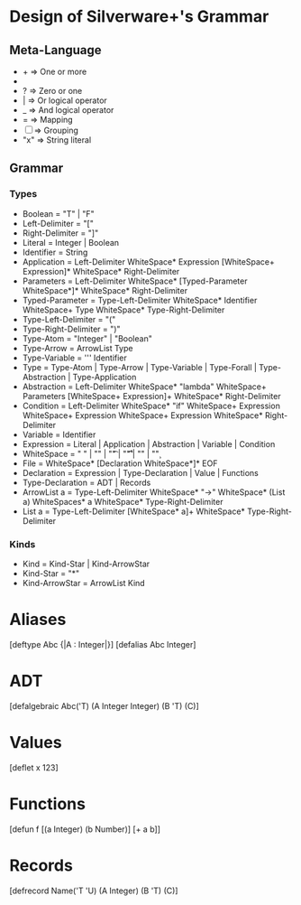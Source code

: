 * Design of Silverware+'s Grammar

** Meta-Language

  -  +  => One or more
  -  *  => Zero or more
  -  ?  => Zero or one 
  -  |  => Or logical operator
  -  _  => And logical operator
  -  =  => Mapping
  - [ ] => Grouping
  - "x" => String literal 
    
** Grammar

*** Types

  - Boolean = "T" | "F"
  - Left-Delimiter = "["
  - Right-Delimiter =  "]"
  - Literal = Integer | Boolean
  - Identifier = String
  - Application = Left-Delimiter WhiteSpace* Expression [WhiteSpace+ Expression]* WhiteSpace* Right-Delimiter
  - Parameters = Left-Delimiter WhiteSpace* [Typed-Parameter WhiteSpace*]* WhiteSpace* Right-Delimiter
  - Typed-Parameter = Type-Left-Delimiter WhiteSpace* Identifier WhiteSpace+ Type WhiteSpace* Type-Right-Delimiter
  - Type-Left-Delimiter = "("
  - Type-Right-Delimiter = ")"  
  - Type-Atom = "Integer" | "Boolean"
  - Type-Arrow = ArrowList Type
  - Type-Variable = ''' Identifier
  - Type = Type-Atom | Type-Arrow | Type-Variable | Type-Forall | Type-Abstraction | Type-Application
  - Abstraction = Left-Delimiter WhiteSpace* "lambda" WhiteSpace+ Parameters [WhiteSpace+ Expression]+ WhiteSpace* Right-Delimiter
  - Condition = Left-Delimiter WhiteSpace* "if" WhiteSpace+ Expression WhiteSpace+ Expression WhiteSpace+ Expression WhiteSpace* Right-Delimiter
  - Variable = Identifier
  - Expression =  Literal | Application | Abstraction | Variable | Condition
  - WhiteSpace = " " | "\n" | "\t" | "\r\t" | "\r\n" | "\c"
  - File = WhiteSpace* [Declaration WhiteSpace*]* EOF
  - Declaration = Expression | Type-Declaration | Value | Functions
  - Type-Declaration = ADT | Records
  - ArrowList a = Type-Left-Delimiter WhiteSpace* "->" WhiteSpace* (List a) WhiteSpaces* a WhiteSpace* Type-Right-Delimiter
  - List a = Type-Left-Delimiter [WhiteSpace* a]+ WhiteSpace* Type-Right-Delimiter

*** Kinds
  - Kind = Kind-Star | Kind-ArrowStar
  - Kind-Star = "*"
  - Kind-ArrowStar = ArrowList Kind


* Aliases
[deftype Abc {|A : Integer|}]
[defalias Abc Integer]

* ADT
[defalgebraic Abc('T)
  (A Integer Integer)
  (B 'T)
  (C)]

* Values
[deflet x 123]

* Functions
[defun f [(a Integer)
          (b Number)]
  [+ a b]]

* Records
[defrecord Name('T 'U) 
  (A Integer)
  (B 'T)
  (C)]